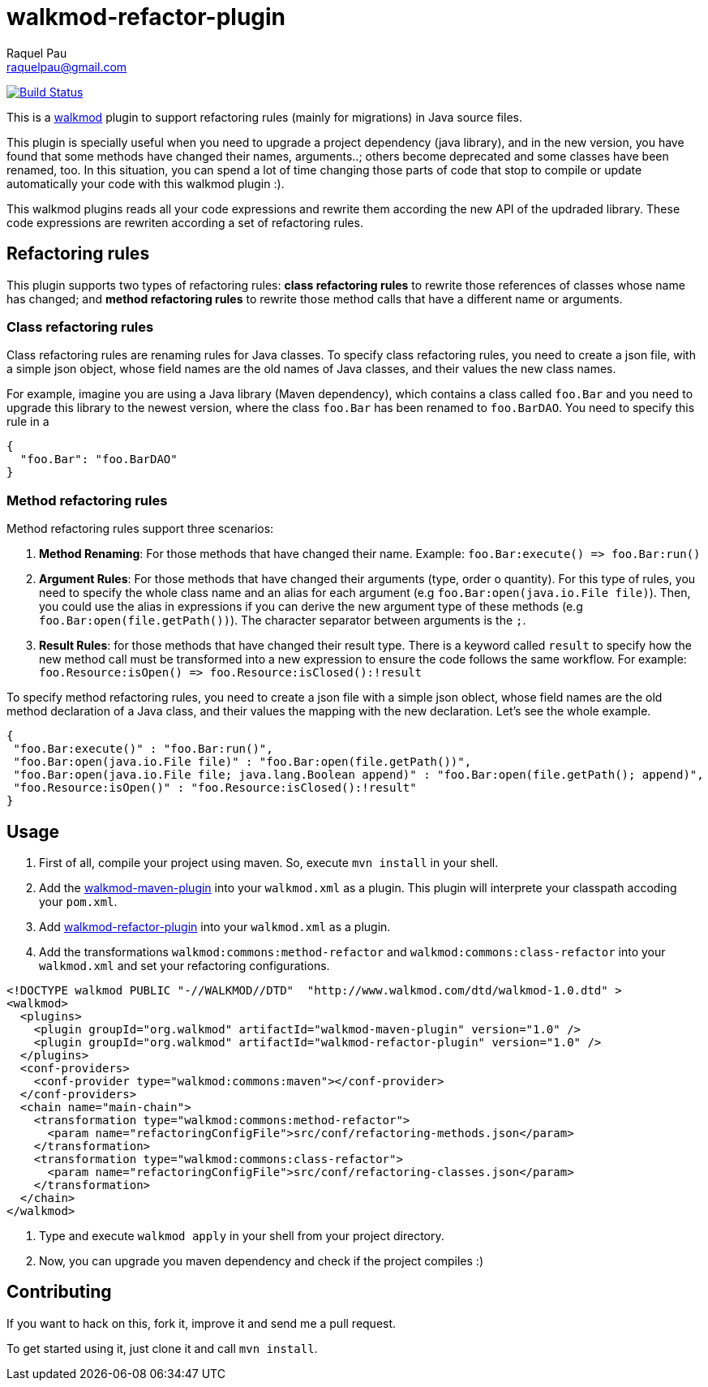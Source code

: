walkmod-refactor-plugin 
=======================
Raquel Pau <raquelpau@gmail.com>

image:https://travis-ci.org/rpau/walkmod-refactor-plugin.svg?branch=master["Build Status", link="https://travis-ci.org/rpau/walkmod-refactor-plugin"]

This is a http://www.walkmod.com[walkmod] plugin to support refactoring rules (mainly for migrations) in Java source files. 

This plugin is specially useful when you need to upgrade a project dependency (java library), and in the new version, you have found that some methods have changed their names, arguments..; others become deprecated and some classes have been renamed, too.  
In this situation, you can spend a lot of time changing those parts of code that stop to compile or update automatically your code with this walkmod plugin :). 

This walkmod plugins reads all your code expressions and rewrite them according the new API of the updraded library. These code expressions are 
rewriten according a set of refactoring rules.   


== Refactoring rules

This plugin supports two types of refactoring rules: **class refactoring rules** to rewrite those references of classes whose name has changed; and 
**method refactoring rules** to rewrite those method calls that have a different name or arguments.

=== Class refactoring rules

Class refactoring rules are renaming rules for Java classes. To specify class refactoring rules, you need to create a json file, with a simple
json object, whose field names are the old names of Java classes, and their values the new class names. 

For example, imagine you are using a Java library (Maven dependency), which contains a class called `foo.Bar` and you need to upgrade 
this library to the newest version, where the class `foo.Bar` has been renamed to `foo.BarDAO`. You need to specify this rule in a 
```json
{
  "foo.Bar": "foo.BarDAO"
}
```
=== Method refactoring rules

Method refactoring rules support three scenarios:

1. **Method Renaming**: For those methods that have changed their name. Example: `foo.Bar:execute() => foo.Bar:run()`
2. **Argument Rules**: For those methods that have changed their arguments (type, order o quantity). For this type of rules, you need to specify 
the whole class name and an alias for each argument (e.g `foo.Bar:open(java.io.File file)`). Then, you could use the alias in expressions if 
you can derive the new argument type of these methods (e.g `foo.Bar:open(file.getPath())`). The character separator between arguments is the `;`.
3. **Result Rules**: for those methods that have changed their result type. There is a keyword called `result` to specify how the new 
method call must be transformed into a new expression to ensure the code follows the same workflow. For example:  `foo.Resource:isOpen() => foo.Resource:isClosed():!result`

To specify method refactoring rules, you need to create a json file with a simple json oblect, whose field names are the 
old method declaration of a Java class, and their values the mapping with the new declaration. Let's see the whole example.

```json
{
 "foo.Bar:execute()" : "foo.Bar:run()",
 "foo.Bar:open(java.io.File file)" : "foo.Bar:open(file.getPath())",
 "foo.Bar:open(java.io.File file; java.lang.Boolean append)" : "foo.Bar:open(file.getPath(); append)",
 "foo.Resource:isOpen()" : "foo.Resource:isClosed():!result"
}
```

== Usage

1. First of all, compile your project using maven. So, execute `mvn install` in your shell. 

2. Add the https://github.com/rpau/walkmod-maven-plugin[walkmod-maven-plugin] into your `walkmod.xml` as a plugin. 
This plugin will interprete your classpath accoding your `pom.xml`.

3. Add https://github.com/rpau/walkmod-refactor-plugin[walkmod-refactor-plugin] into your `walkmod.xml` as a plugin.

4. Add the transformations `walkmod:commons:method-refactor` and `walkmod:commons:class-refactor` into your  `walkmod.xml` and 
set your refactoring configurations.

```XML
<!DOCTYPE walkmod PUBLIC "-//WALKMOD//DTD"  "http://www.walkmod.com/dtd/walkmod-1.0.dtd" >
<walkmod>
  <plugins>
    <plugin groupId="org.walkmod" artifactId="walkmod-maven-plugin" version="1.0" />
    <plugin groupId="org.walkmod" artifactId="walkmod-refactor-plugin" version="1.0" />
  </plugins>
  <conf-providers>
    <conf-provider type="walkmod:commons:maven"></conf-provider>
  </conf-providers>
  <chain name="main-chain">	
    <transformation type="walkmod:commons:method-refactor">
      <param name="refactoringConfigFile">src/conf/refactoring-methods.json</param>
    </transformation>
    <transformation type="walkmod:commons:class-refactor">
      <param name="refactoringConfigFile">src/conf/refactoring-classes.json</param>
    </transformation>
  </chain>	
</walkmod>
```

5. Type and execute `walkmod apply` in your shell from your project directory.

6. Now, you can upgrade you maven dependency and check if the project compiles :)


== Contributing

If you want to hack on this, fork it, improve it and send me a pull request.

To get started using it, just clone it and call `mvn install`. 
